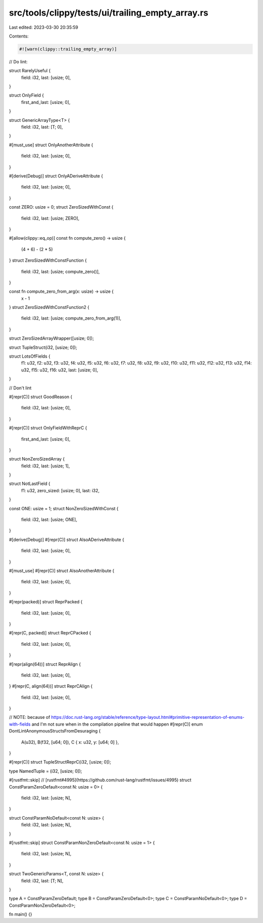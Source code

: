 src/tools/clippy/tests/ui/trailing_empty_array.rs
=================================================

Last edited: 2023-03-30 20:35:59

Contents:

.. code-block:: rs

    #![warn(clippy::trailing_empty_array)]

// Do lint:

struct RarelyUseful {
    field: i32,
    last: [usize; 0],
}

struct OnlyField {
    first_and_last: [usize; 0],
}

struct GenericArrayType<T> {
    field: i32,
    last: [T; 0],
}

#[must_use]
struct OnlyAnotherAttribute {
    field: i32,
    last: [usize; 0],
}

#[derive(Debug)]
struct OnlyADeriveAttribute {
    field: i32,
    last: [usize; 0],
}

const ZERO: usize = 0;
struct ZeroSizedWithConst {
    field: i32,
    last: [usize; ZERO],
}

#[allow(clippy::eq_op)]
const fn compute_zero() -> usize {
    (4 + 6) - (2 * 5)
}
struct ZeroSizedWithConstFunction {
    field: i32,
    last: [usize; compute_zero()],
}

const fn compute_zero_from_arg(x: usize) -> usize {
    x - 1
}
struct ZeroSizedWithConstFunction2 {
    field: i32,
    last: [usize; compute_zero_from_arg(1)],
}

struct ZeroSizedArrayWrapper([usize; 0]);

struct TupleStruct(i32, [usize; 0]);

struct LotsOfFields {
    f1: u32,
    f2: u32,
    f3: u32,
    f4: u32,
    f5: u32,
    f6: u32,
    f7: u32,
    f8: u32,
    f9: u32,
    f10: u32,
    f11: u32,
    f12: u32,
    f13: u32,
    f14: u32,
    f15: u32,
    f16: u32,
    last: [usize; 0],
}

// Don't lint

#[repr(C)]
struct GoodReason {
    field: i32,
    last: [usize; 0],
}

#[repr(C)]
struct OnlyFieldWithReprC {
    first_and_last: [usize; 0],
}

struct NonZeroSizedArray {
    field: i32,
    last: [usize; 1],
}

struct NotLastField {
    f1: u32,
    zero_sized: [usize; 0],
    last: i32,
}

const ONE: usize = 1;
struct NonZeroSizedWithConst {
    field: i32,
    last: [usize; ONE],
}

#[derive(Debug)]
#[repr(C)]
struct AlsoADeriveAttribute {
    field: i32,
    last: [usize; 0],
}

#[must_use]
#[repr(C)]
struct AlsoAnotherAttribute {
    field: i32,
    last: [usize; 0],
}

#[repr(packed)]
struct ReprPacked {
    field: i32,
    last: [usize; 0],
}

#[repr(C, packed)]
struct ReprCPacked {
    field: i32,
    last: [usize; 0],
}

#[repr(align(64))]
struct ReprAlign {
    field: i32,
    last: [usize; 0],
}
#[repr(C, align(64))]
struct ReprCAlign {
    field: i32,
    last: [usize; 0],
}

// NOTE: because of https://doc.rust-lang.org/stable/reference/type-layout.html#primitive-representation-of-enums-with-fields and I'm not sure when in the compilation pipeline that would happen
#[repr(C)]
enum DontLintAnonymousStructsFromDesuraging {
    A(u32),
    B(f32, [u64; 0]),
    C { x: u32, y: [u64; 0] },
}

#[repr(C)]
struct TupleStructReprC(i32, [usize; 0]);

type NamedTuple = (i32, [usize; 0]);

#[rustfmt::skip] // [rustfmt#4995](https://github.com/rust-lang/rustfmt/issues/4995)
struct ConstParamZeroDefault<const N: usize = 0> {
    field: i32,
    last: [usize; N],
}

struct ConstParamNoDefault<const N: usize> {
    field: i32,
    last: [usize; N],
}

#[rustfmt::skip] 
struct ConstParamNonZeroDefault<const N: usize = 1> {
    field: i32,
    last: [usize; N],
}

struct TwoGenericParams<T, const N: usize> {
    field: i32,
    last: [T; N],
}

type A = ConstParamZeroDefault;
type B = ConstParamZeroDefault<0>;
type C = ConstParamNoDefault<0>;
type D = ConstParamNonZeroDefault<0>;

fn main() {}



